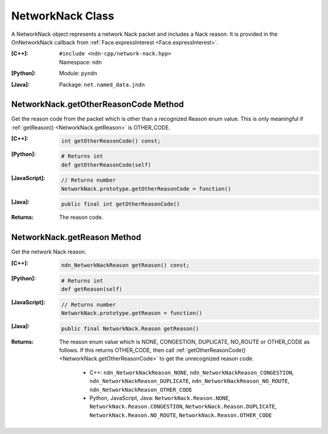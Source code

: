 .. _NetworkNack:

NetworkNack Class
=================

A NetworkNack object represents a network Nack packet and includes a Nack reason.
It is provided in the OnNetworkNack callback from
:ref:`Face.expressInterest <Face.expressInterest>`.

:[C++]:
    | ``#include <ndn-cpp/network-nack.hpp>``
    | Namespace: ``ndn``

:[Python]:
    Module: ``pyndn``

:[Java]:
    Package: ``net.named_data.jndn``

.. _NetworkNack.getOtherReasonCode:

NetworkNack.getOtherReasonCode Method
-------------------------------------

Get the reason code from the packet which is other than a recognized Reason enum
value. This is only meaningful if :ref:`getReason() <NetworkNack.getReason>` is
OTHER_CODE.

:[C++]:

    .. code-block:: c++

        int getOtherReasonCode() const;

:[Python]:

    .. code-block:: python

        # Returns int
        def getOtherReasonCode(self)

:[JavaScript]:

    .. code-block:: javascript

        // Returns number
        NetworkNack.prototype.getOtherReasonCode = function()

:[Java]:

    .. code-block:: java

        public final int getOtherReasonCode()

:Returns:

    The reason code.

.. _NetworkNack.getReason:

NetworkNack.getReason Method
----------------------------

Get the network Nack reason.

:[C++]:

    .. code-block:: c++

        ndn_NetworkNackReason getReason() const;

:[Python]:

    .. code-block:: python

        # Returns int
        def getReason(self)

:[JavaScript]:

    .. code-block:: javascript

        // Returns number
        NetworkNack.prototype.getReason = function()

:[Java]:

    .. code-block:: java

        public final NetworkNack.Reason getReason()

:Returns:

    The reason enum value which is NONE, CONGESTION, DUPLICATE, NO_ROUTE or
    OTHER_CODE as follows. If this returns OTHER_CODE, then call
    :ref:`getOtherReasonCode() <NetworkNack.getOtherReasonCode>` to get the
    unrecognized reason code.

        * C++: ``ndn_NetworkNackReason_NONE``, ``ndn_NetworkNackReason_CONGESTION``, ``ndn_NetworkNackReason_DUPLICATE``, ``ndn_NetworkNackReason_NO_ROUTE``, ``ndn_NetworkNackReason_OTHER_CODE``
        * Python, JavaScript, Java: ``NetworkNack.Reason.NONE``, ``NetworkNack.Reason.CONGESTION``, ``NetworkNack.Reason.DUPLICATE``, ``NetworkNack.Reason.NO_ROUTE``, ``NetworkNack.Reason.OTHER_CODE``
